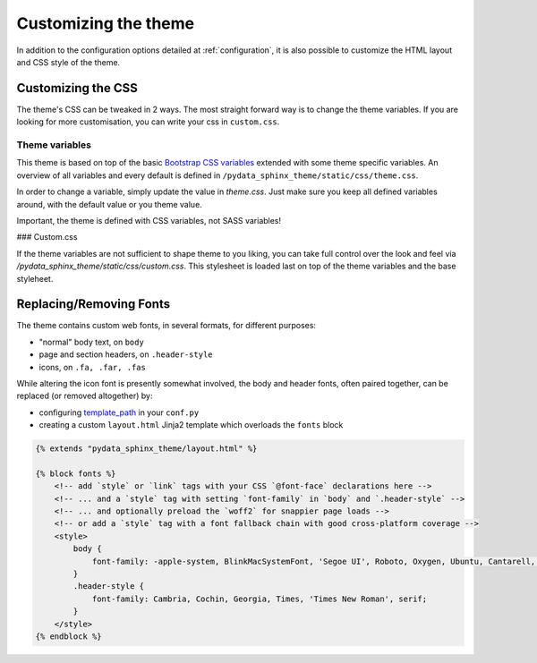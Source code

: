 .. _customizing:

*********************
Customizing the theme
*********************

In addition to the configuration options detailed at :ref:`configuration`, it
is also possible to customize the HTML layout and CSS style of the theme.


Customizing the CSS
===================

The theme's CSS can be tweaked in 2 ways. The most straight forward way is to
change the theme variables. If you are looking for more customisation, you can
write your css in ``custom.css``.

Theme variables
---------------

This theme is based on top of the basic
`Bootstrap CSS variables <https://getbootstrap.com/docs/4.0/getting-started/theming/#css-variables>`__
extended with some theme specific variables. An overview of all variables and
every default is defined in ``/pydata_sphinx_theme/static/css/theme.css``.

In order to change a variable, simply update the value in `theme.css`. Just make
sure you keep all defined variables around, with the default value or you theme
value.

Important, the theme is defined with CSS variables, not SASS variables!

### Custom.css

If the theme variables are not sufficient to shape theme to you liking, you can take full control over the look and feel via `/pydata_sphinx_theme/static/css/custom.css`. This stylesheet is loaded last on top of the theme variables and the base styleheet.





Replacing/Removing Fonts
========================

The theme contains custom web fonts, in several formats, for different purposes:

- "normal" body text, on ``body``
- page and section headers, on ``.header-style``
- icons, on ``.fa, .far, .fas``

While altering the icon font is presently somewhat involved, the body and header fonts,
often paired together, can be replaced (or removed altogether) by:

- configuring `template_path <https://www.sphinx-doc.org/en/master/theming.html#templating>`__
  in your ``conf.py``
- creating a custom ``layout.html`` Jinja2 template which overloads the ``fonts`` block

.. code-block:: html+jinja

    {% extends "pydata_sphinx_theme/layout.html" %}

    {% block fonts %}
        <!-- add `style` or `link` tags with your CSS `@font-face` declarations here -->
        <!-- ... and a `style` tag with setting `font-family` in `body` and `.header-style` -->
        <!-- ... and optionally preload the `woff2` for snappier page loads -->
        <!-- or add a `style` tag with a font fallback chain with good cross-platform coverage -->
        <style>
            body {
                font-family: -apple-system, BlinkMacSystemFont, 'Segoe UI', Roboto, Oxygen, Ubuntu, Cantarell, 'Open Sans', 'Helvetica Neue', sans-serif;
            }
            .header-style {
                font-family: Cambria, Cochin, Georgia, Times, 'Times New Roman', serif;
            }
        </style>
    {% endblock %}
